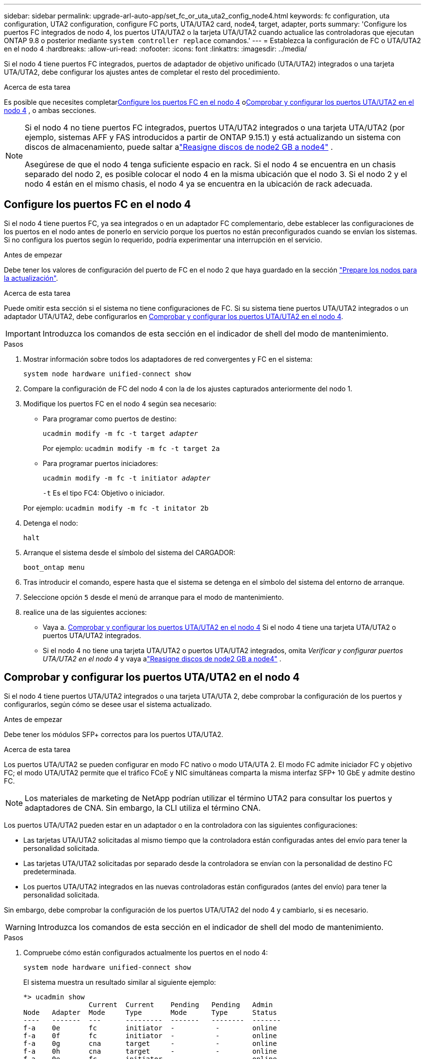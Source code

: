 ---
sidebar: sidebar 
permalink: upgrade-arl-auto-app/set_fc_or_uta_uta2_config_node4.html 
keywords: fc configuration, uta configuration, UTA2 configuration, configure FC ports, UTA/UTA2 card, node4, target, adapter, ports 
summary: 'Configure los puertos FC integrados de nodo 4, los puertos UTA/UTA2 o la tarjeta UTA/UTA2 cuando actualice las controladoras que ejecutan ONTAP 9.8 o posterior mediante `system controller replace` comandos.' 
---
= Establezca la configuración de FC o UTA/UTA2 en el nodo 4
:hardbreaks:
:allow-uri-read: 
:nofooter: 
:icons: font
:linkattrs: 
:imagesdir: ../media/


[role="lead"]
Si el nodo 4 tiene puertos FC integrados, puertos de adaptador de objetivo unificado (UTA/UTA2) integrados o una tarjeta UTA/UTA2, debe configurar los ajustes antes de completar el resto del procedimiento.

.Acerca de esta tarea
Es posible que necesites completar<<Configure los puertos FC en el nodo 4>> o<<Comprobar y configurar los puertos UTA/UTA2 en el nodo 4>> , o ambas secciones.

[NOTE]
====
Si el nodo 4 no tiene puertos FC integrados, puertos UTA/UTA2 integrados o una tarjeta UTA/UTA2 (por ejemplo, sistemas AFF y FAS introducidos a partir de ONTAP 9.15.1) y está actualizando un sistema con discos de almacenamiento, puede saltar alink:reassign-node2-disks-to-node4.html["Reasigne discos de node2 GB a node4"] .

Asegúrese de que el nodo 4 tenga suficiente espacio en rack. Si el nodo 4 se encuentra en un chasis separado del nodo 2, es posible colocar el nodo 4 en la misma ubicación que el nodo 3. Si el nodo 2 y el nodo 4 están en el mismo chasis, el nodo 4 ya se encuentra en la ubicación de rack adecuada.

====


== Configure los puertos FC en el nodo 4

Si el nodo 4 tiene puertos FC, ya sea integrados o en un adaptador FC complementario, debe establecer las configuraciones de los puertos en el nodo antes de ponerlo en servicio porque los puertos no están preconfigurados cuando se envían los sistemas.  Si no configura los puertos según lo requerido, podría experimentar una interrupción en el servicio.

.Antes de empezar
Debe tener los valores de configuración del puerto de FC en el nodo 2 que haya guardado en la sección link:prepare_nodes_for_upgrade.html["Prepare los nodos para la actualización"].

.Acerca de esta tarea
Puede omitir esta sección si el sistema no tiene configuraciones de FC. Si su sistema tiene puertos UTA/UTA2 integrados o un adaptador UTA/UTA2, debe configurarlos en <<Comprobar y configurar los puertos UTA/UTA2 en el nodo 4>>.


IMPORTANT: Introduzca los comandos de esta sección en el indicador de shell del modo de mantenimiento.

.Pasos
. Mostrar información sobre todos los adaptadores de red convergentes y FC en el sistema:
+
`system node hardware unified-connect show`

. Compare la configuración de FC del nodo 4 con la de los ajustes capturados anteriormente del nodo 1.
. Modifique los puertos FC en el nodo 4 según sea necesario:
+
** Para programar como puertos de destino:
+
`ucadmin modify -m fc -t target _adapter_`

+
Por ejemplo: `ucadmin modify -m fc -t target 2a`

** Para programar puertos iniciadores:
+
`ucadmin modify -m fc -t initiator _adapter_`

+
`-t` Es el tipo FC4: Objetivo o iniciador.

+
Por ejemplo: `ucadmin modify -m fc -t initator 2b`



. Detenga el nodo:
+
`halt`

. Arranque el sistema desde el símbolo del sistema del CARGADOR:
+
`boot_ontap menu`

. Tras introducir el comando, espere hasta que el sistema se detenga en el símbolo del sistema del entorno de arranque.
. Seleccione opción `5` desde el menú de arranque para el modo de mantenimiento.


. [[paso8]]realice una de las siguientes acciones:
+
** Vaya a. <<Comprobar y configurar los puertos UTA/UTA2 en el nodo 4>> Si el nodo 4 tiene una tarjeta UTA/UTA2 o puertos UTA/UTA2 integrados.
** Si el nodo 4 no tiene una tarjeta UTA/UTA2 o puertos UTA/UTA2 integrados, omita _Verificar y configurar puertos UTA/UTA2 en el nodo 4_ y vaya alink:reassign-node2-disks-to-node4.html["Reasigne discos de node2 GB a node4"] .






== Comprobar y configurar los puertos UTA/UTA2 en el nodo 4

Si el nodo 4 tiene puertos UTA/UTA2 integrados o una tarjeta UTA/UTA 2, debe comprobar la configuración de los puertos y configurarlos, según cómo se desee usar el sistema actualizado.

.Antes de empezar
Debe tener los módulos SFP+ correctos para los puertos UTA/UTA2.

.Acerca de esta tarea
Los puertos UTA/UTA2 se pueden configurar en modo FC nativo o modo UTA/UTA 2. El modo FC admite iniciador FC y objetivo FC; el modo UTA/UTA2 permite que el tráfico FCoE y NIC simultáneas comparta la misma interfaz SFP+ 10 GbE y admite destino FC.


NOTE: Los materiales de marketing de NetApp podrían utilizar el término UTA2 para consultar los puertos y adaptadores de CNA. Sin embargo, la CLI utiliza el término CNA.

Los puertos UTA/UTA2 pueden estar en un adaptador o en la controladora con las siguientes configuraciones:

* Las tarjetas UTA/UTA2 solicitadas al mismo tiempo que la controladora están configuradas antes del envío para tener la personalidad solicitada.
* Las tarjetas UTA/UTA2 solicitadas por separado desde la controladora se envían con la personalidad de destino FC predeterminada.
* Los puertos UTA/UTA2 integrados en las nuevas controladoras están configurados (antes del envío) para tener la personalidad solicitada.


Sin embargo, debe comprobar la configuración de los puertos UTA/UTA2 del nodo 4 y cambiarlo, si es necesario.


WARNING: Introduzca los comandos de esta sección en el indicador de shell del modo de mantenimiento.

.Pasos
. Compruebe cómo están configurados actualmente los puertos en el nodo 4:
+
`system node hardware unified-connect show`

+
El sistema muestra un resultado similar al siguiente ejemplo:

+
....
*> ucadmin show
                Current  Current    Pending   Pending   Admin
Node   Adapter  Mode     Type       Mode      Type      Status
----   -------  ---      ---------  -------   --------  -------
f-a    0e       fc       initiator  -          -        online
f-a    0f       fc       initiator  -          -        online
f-a    0g       cna      target     -          -        online
f-a    0h       cna      target     -          -        online
f-a    0e       fc       initiator  -          -        online
f-a    0f       fc       initiator  -          -        online
f-a    0g       cna      target     -          -        online
f-a    0h       cna      target     -          -        online
*>
....
. Si el módulo SFP+ actual no coincide con el uso deseado, sustitúyalo por el módulo SFP+ correcto.
+
Póngase en contacto con su representante de NetApp para obtener el módulo SFP+ correcto.

. Compruebe la configuración:
+
`ucadmin show`

+
Examine el resultado del `ucadmin show` Command y determine si los puertos UTA/UTA2 tienen la personalidad que desea.

+
La salida de los siguientes ejemplos muestra que el tipo FC4 del adaptador "1b" está cambiando a. `initiator` y que el modo de los adaptadores "2a" y "2b" está cambiando a. `cna`:

+
....
*> ucadmin show
Node  Adapter  Current Mode  Current Type  Pending Mode  Pending Type  Admin Status
----  -------  ------------  ------------  ------------  ------------  ------------
f-a   1a       fc             initiator    -             -             online
f-a   1b       fc             target       -             initiator     online
f-a   2a       fc             target       cna           -             online
f-a   2b       fc             target       cna           -             online
4 entries were displayed.
*>
....
. Realice una de las siguientes acciones:
+
[cols="30,70"]
|===
| Si los puertos CNA... | Entonces… 


| No tenga la personalidad que usted desea | Vaya a. <<auto_check_4_step5,Paso 5>>. 


| Tenga la personalidad que usted desea | Omita los pasos 5 a 9 y vaya a<<auto_check_4_step10,Paso 10>> . 
|===
. [[auto_check_4_step5]]realice una de las siguientes acciones:
+
[cols="30,70"]
|===
| Si va a configurar... | Entonces… 


| Puertos en una tarjeta UTA/UTA2 | Ir a<<auto_check_4_step6,Paso 6>> 


| Puertos UTA/UTA2 integrados | Omite el paso 6 y ve a<<auto_check_4_step7,Paso 7>> . 
|===
. [[auto_check_4_step6]]Si el adaptador está en modo iniciador y el puerto UTA/UTA2 está en línea, desconecte el puerto UTA/UTA2:
+
`storage disable adapter _adapter_name_`

+
Los adaptadores del modo de destino se desconectan automáticamente en modo de mantenimiento.

. [[auto_check_4_step7]]Si la configuración actual no coincide con el uso deseado, cambie la configuración según sea necesario:
+
`ucadmin modify -m fc|cna -t initiator|target <adapter_name>`

+
** `-m` Es el modo personalidad, FC o 10 GbE UTA.
** `-t` Es el tipo FC4, `target` o. `initiator`.
+

NOTE: Debe utilizar el iniciador FC para unidades de cinta y configuraciones de MetroCluster .  Debe utilizar el destino FC para los clientes SAN.



. Coloque cualquier puerto de destino en línea ingresando el siguiente comando, una vez para cada puerto:
+
`storage enable adapter <adapter_name>`

. Conecte el cable del puerto.


. [[auto_check_4_step10]]Salir del modo de mantenimiento:
+
`halt`

. [[step14]]Inicie el nodo en el menú de inicio:
+
`boot_ontap menu`



.El futuro
* Si va a actualizar a un sistema AFF A800, vaya a link:reassign-node2-disks-to-node4.html#reassign-node2-node4-app-step9["Reasigne los discos del nodo 2 al nodo 4, Paso 9"].
* Para todas las demás actualizaciones del sistema, vaya alink:reassign-node2-disks-to-node4.html["Reasigne los discos node2 a node4, paso 1"] .

